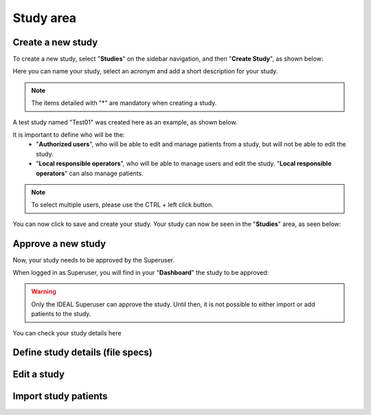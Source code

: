 Study area
####################

Create a new study
********************

To create a new study, select "**Studies**" on the sidebar navigation, and then "**Create Study**", as shown below:

.. image:: CreateStudy.png

Here you can name your study, select an acronym and add a short description for your study.

.. note::
   The items detailed with "*" are mandatory when creating a study.

A test study named "Test01" was created here as an example, as shown below.

.. image:: StudyTestCreated.png

It is important to define who will be the:
   * "**Authorized users**", who will be able to edit and manage patients from a study, but will not be able to edit the study.
   * "**Local responsible operators**", who will be able to manage users and edit the study.  "**Local responsible operators**" can also manage patients.

.. image:: UserStudySelect.png

.. note::
   To select multiple users, please use the CTRL + left click button.

You can now click to save and create your study. Your study can now be seen in the "**Studies**" area, as seen below:

.. image:: WaitForSuperuser.png

Approve a new study
********************

Now, your study needs to be approved by the Superuser.

When logged in as Superuser, you will find in your "**Dashboard**" the study to be approved:

.. image:: StudyApprovalSuperuser

.. warning:: Only the IDEAL Superuser can approve the study. Until then, it is not possible to either import or add patients to the study.

 

You can check your study details here





Define study details (file specs)
***********************************

Edit a study
********************

Import study patients
***********************
